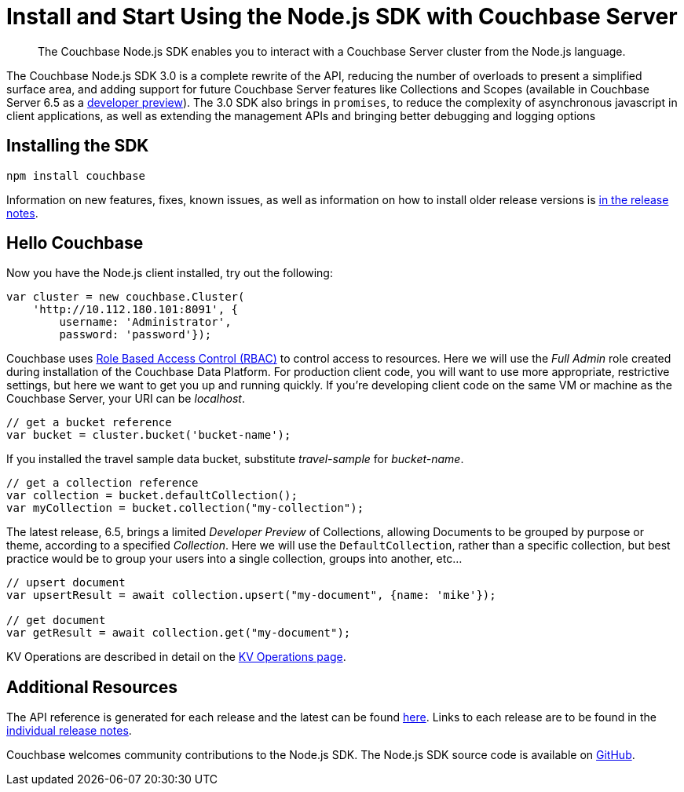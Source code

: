 = Install and Start Using the Node.js SDK with Couchbase Server
:page-aliases: ROOT:getting-started,ROOT:start-using,ROOT:hello-couchbase,ROOT:start-using-sdk
:navtitle: Start Using the SDK

[abstract]
The Couchbase Node.js SDK enables you to interact with a Couchbase Server cluster from the Node.js language.

The Couchbase Node.js SDK 3.0 is a complete rewrite of the API, reducing the number of overloads to present a simplified surface area, and adding support for future Couchbase Server features like Collections and Scopes (available in Couchbase Server 6.5 as a xref:concept-docs:collections.adoc[developer preview]).
The 3.0 SDK also brings in `promises`, to reduce the complexity of asynchronous javascript in client applications, as well as extending the management APIs and bringing better debugging and logging options


// tag::prep[]

// end::prep[]

// tag::install[]

== Installing the SDK

[source,javascript]
----
npm install couchbase
----

// end::install[]

Information on new features, fixes, known issues, as well as information on how to install older release versions is xref:project-docs:sdk-release-notes.adoc[in the release notes].

== Hello Couchbase

Now you have the Node.js client installed, try out the following:

[source,javascript]
----
var cluster = new couchbase.Cluster(
    'http://10.112.180.101:8091', {
        username: 'Administrator',
        password: 'password'});
----

Couchbase uses xref:6.5@server:learn:security/roles.adoc[Role Based Access Control (RBAC)] to control access to resources.
Here we will use the _Full Admin_ role created during installation of the Couchbase Data Platform.
For production client code, you will want to use more appropriate, restrictive settings, but here we want to get you up and running quickly.
If you're developing client code on the same VM or machine as the Couchbase Server, your URI can be _localhost_.

[source,javascript]
----
// get a bucket reference
var bucket = cluster.bucket('bucket-name');
----

If you installed the travel sample data bucket, substitute _travel-sample_ for _bucket-name_.

[source,javascript]
----
// get a collection reference
var collection = bucket.defaultCollection();
var myCollection = bucket.collection("my-collection");
----

The latest release, 6.5, brings a limited _Developer Preview_ of Collections, allowing Documents to be grouped by purpose or theme, according to a specified _Collection_.
Here we will use the `DefaultCollection`, rather than a specific collection, but best practice would be to group your users into a single collection, groups into another, etc...

[source,javascript]
----
// upsert document
var upsertResult = await collection.upsert("my-document", {name: 'mike'});

// get document
var getResult = await collection.get("my-document");
----

KV Operations are described in detail on the xref:howtos:kv-operations.adoc[KV Operations page].
// Now that you know the basics, you may wish to go straight to that page.
//-- or first see a complete worked example of using the Couchbase node.js client, our xref:sample-application.adoc[Travel Sample Application].

== Additional Resources

The API reference is generated for each release and the latest can be found http://docs.couchbase.com/sdk-api/couchbase-node-client/[here].
Links to each release are to be found in the xref:project-docs:sdk-release-notes.adoc[individual release notes].

// xref:migrating-sdk-code-to-3.n.adoc[The Migrating from SDK2 to 3 page] highlights the main differences to be aware of when migrating your code.

Couchbase welcomes community contributions to the Node.js SDK.
The Node.js SDK source code is available on https://github.com/couchbase/couchnode[GitHub].
